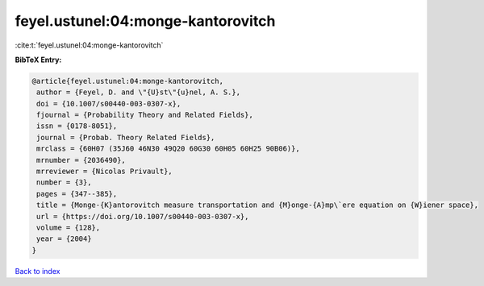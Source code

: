 feyel.ustunel:04:monge-kantorovitch
===================================

:cite:t:`feyel.ustunel:04:monge-kantorovitch`

**BibTeX Entry:**

.. code-block:: bibtex

   @article{feyel.ustunel:04:monge-kantorovitch,
    author = {Feyel, D. and \"{U}st\"{u}nel, A. S.},
    doi = {10.1007/s00440-003-0307-x},
    fjournal = {Probability Theory and Related Fields},
    issn = {0178-8051},
    journal = {Probab. Theory Related Fields},
    mrclass = {60H07 (35J60 46N30 49Q20 60G30 60H05 60H25 90B06)},
    mrnumber = {2036490},
    mrreviewer = {Nicolas Privault},
    number = {3},
    pages = {347--385},
    title = {Monge-{K}antorovitch measure transportation and {M}onge-{A}mp\`ere equation on {W}iener space},
    url = {https://doi.org/10.1007/s00440-003-0307-x},
    volume = {128},
    year = {2004}
   }

`Back to index <../By-Cite-Keys.rst>`_
